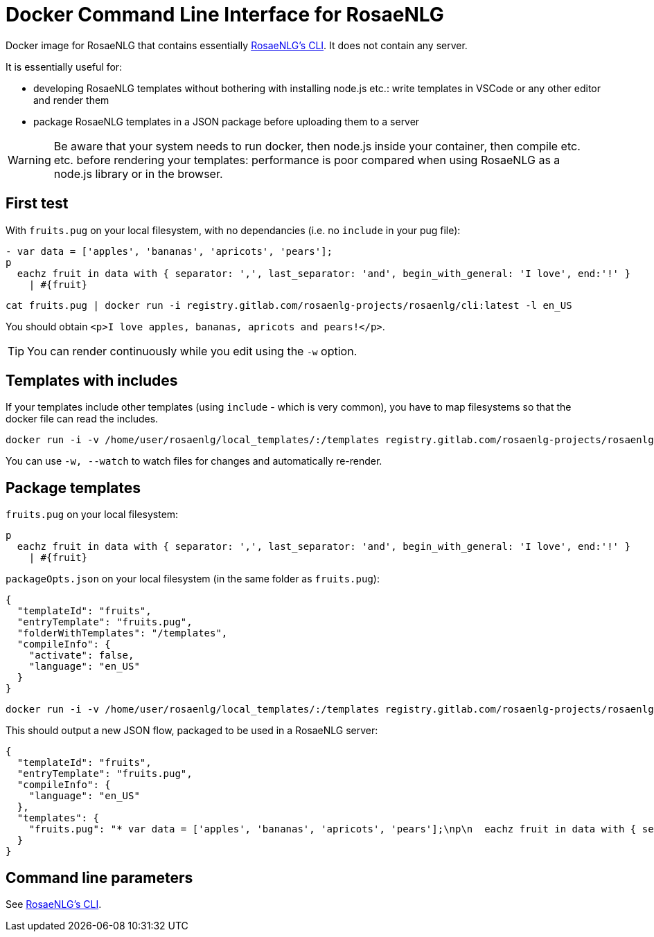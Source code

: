 = Docker Command Line Interface for RosaeNLG

Docker image for RosaeNLG that contains essentially link:https://gitlab.com/rosaenlg-projects/rosaenlg-cli[RosaeNLG's CLI]. It does not contain any server.

It is essentially useful for:

* developing RosaeNLG templates without bothering with installing node.js etc.: write templates in VSCode or any other editor and render them
* package RosaeNLG templates in a JSON package before uploading them to a server

WARNING: Be aware that your system needs to run docker, then node.js inside your container, then compile etc. etc. before rendering your templates: performance is poor compared when using RosaeNLG as a node.js library or in the browser.


== First test

With `fruits.pug` on your local filesystem, with no dependancies (i.e. no `include` in your pug file):
----
- var data = ['apples', 'bananas', 'apricots', 'pears'];
p
  eachz fruit in data with { separator: ',', last_separator: 'and', begin_with_general: 'I love', end:'!' }
    | #{fruit}
----

[source,bash]
----
cat fruits.pug | docker run -i registry.gitlab.com/rosaenlg-projects/rosaenlg/cli:latest -l en_US
----

You should obtain `<p>I love apples, bananas, apricots and pears!</p>`.

TIP: You can render continuously while you edit using the `-w` option.


== Templates with includes

If your templates include other templates (using `include` - which is very common), you have to map filesystems so that the docker file can read the includes.

[source,bash]
----
docker run -i -v /home/user/rosaenlg/local_templates/:/templates registry.gitlab.com/rosaenlg-projects/rosaenlg/cli:latest -l en_US /templates/your_template.pug
----

You can use `-w, --watch` to watch files for changes and automatically re-render.


== Package templates

`fruits.pug` on your local filesystem:
----
p
  eachz fruit in data with { separator: ',', last_separator: 'and', begin_with_general: 'I love', end:'!' }
    | #{fruit}
----

`packageOpts.json` on your local filesystem (in the same folder as `fruits.pug`):
[source,json]
----
{
  "templateId": "fruits",
  "entryTemplate": "fruits.pug",
  "folderWithTemplates": "/templates",
  "compileInfo": {
    "activate": false,
    "language": "en_US"
  }
}
----

[source,bash]
----
docker run -i -v /home/user/rosaenlg/local_templates/:/templates registry.gitlab.com/rosaenlg-projects/rosaenlg/cli:latest --jsonpackage --packageopts /templates/packageOpts.json
----

This should output a new JSON flow, packaged to be used in a RosaeNLG server:
[source,json]
----
{
  "templateId": "fruits",
  "entryTemplate": "fruits.pug",
  "compileInfo": {
    "language": "en_US"
  },
  "templates": {
    "fruits.pug": "* var data = ['apples', 'bananas', 'apricots', 'pears'];\np\n  eachz fruit in data with { separator: ',', last_separator: 'and', begin_with_general: 'I love', end:'!' }\n    | #{fruit}\n\n\n"
  }
}
----


== Command line parameters

See xref:rosaenlg-cli:rosaenlg-cli.adoc[RosaeNLG's CLI].
